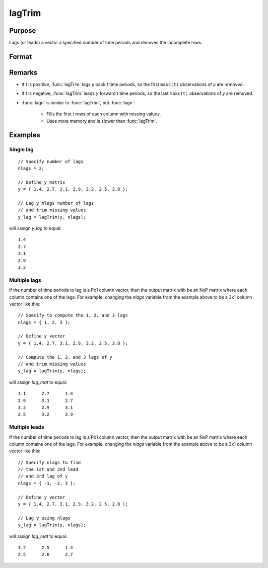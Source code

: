 
lagTrim
==============================================

Purpose
----------------

Lags (or leads) a vector a specified number of time periods and removes the incomplete rows.

Format
----------------
.. function:: y = lagTrim(y, t)

    :param y: data
    :type y: Nx1 vector

    :param t: number of time periods.
    :type t: scalar or Px1 vector

    :return y: *y* lagged *t* periods.

    :rtype y: NxP matrix

Remarks
-------

- If *t* is positive, :func:`lagTrim` lags *y* back *t* time periods, so the first ``maxc(t)`` observations of *y* are removed.

- If *t* is negative, :func:`lagTrim` leads *y* forward *t* time periods, so the last ``maxc(t)`` observations of *y* are removed.

- :func:`lagn` is similar to :func:`lagTrim`, but :func:`lagn`:

    -  Fills the first *t* rows of each column with missing values.
    -  Uses more memory and is slower than :func:`lagTrim`.

Examples
----------------

Single lag
++++++++++

::

    // Specify number of lags
    nlags = 2;

    // Define y matrix
    y = { 1.4, 2.7, 3.1, 2.9, 3.2, 2.5, 2.8 };

    // Lag y nlags number of lags
    // and trim missing values
    y_lag = lagTrim(y, nlags);

will assign *y_lag* to equal:

::

           1.4
           2.7
           3.1
           2.9
           3.2

Multiple lags
+++++++++++++

If the number of time periods to lag is a Px1 column vector, then the output matrix with be an NxP matrix where each column contains one of the lags. For example, changing the *nlags* variable from the example above to be a 3x1 column vector like this:

::

    // Specify to compute the 1, 2, and 3 lags
    nlags = { 1, 2, 3 };

    // Define y vector
    y = { 1.4, 2.7, 3.1, 2.9, 3.2, 2.5, 2.8 };

    // Compute the 1, 2, and 3 lags of y
    // and trim missing values
    y_lag = lagTrim(y, nlags);

will assign *lag_mat* to equal:

::

         3.1      2.7      1.4
         2.9      3.1      2.7
         3.2      2.9      3.1
         2.5      3.2      2.9

Multiple leads
++++++++++++++

If the number of time periods to lag is a Px1 column vector, then the output matrix with be an NxP matrix where each column contains one of the lags. For example, changing the *nlags* variable from the example above to be a 3x1 column vector like this:

::

    // Specify nlags to find
    // the 1st and 2nd lead
    // and 3rd lag of y
    nlags = { -1, -2, 3 };

    // Define y vector
    y = { 1.4, 2.7, 3.1, 2.9, 3.2, 2.5, 2.8 };

    // Lag y using nlags
    y_lag = lagTrim(y, nlags);

will assign *lag_mat* to equal:

::

         3.2      2.5      1.4
         2.5      2.8      2.7

.. seealso:: Functions :func:`lagn`
